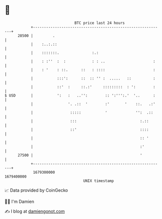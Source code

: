 * 👋

#+begin_example
                                   BTC price last 24 hours                    
               +------------------------------------------------------------+ 
         28500 |         .                                                  | 
               |    :..:.::                                                 | 
               |    :::::::.               :.:                              | 
               |    : :''  :  :            : : ..                      :    | 
               |    : '    : ::.      ::   : ::::                      :    | 
               |           :::':      ::  :: '' :  .....   ::          :    | 
               |           ::'  :     ::.:'     :::::::::  : ':        :    | 
   $ USD       |           ':   :   ..'':        :: ':''':.'  '..      :    | 
               |                '. .::  '        :'       '    ::.   .:'    | 
               |                 :::::           '             '':  .::     | 
               |                 :::                             :.::       | 
               |                 ::'                             ::::       | 
               |                                                 :: '       | 
               |                                                 :'         | 
         27500 |                                                 '          | 
               +------------------------------------------------------------+ 
                1679300000                                        1679400000  
                                       UNIX timestamp                         
#+end_example
📈 Data provided by CoinGecko

🧑‍💻 I'm Damien

✍️ I blog at [[https://www.damiengonot.com][damiengonot.com]]
